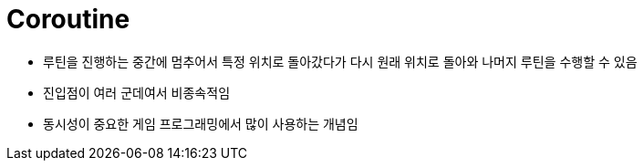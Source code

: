 = Coroutine

* 루틴을 진행하는 중간에 멈추어서 특정 위치로 돌아갔다가 다시 원래 위치로 돌아와 나머지 루틴을 수행할 수 있음
* 진입점이 여러 군데여서 비종속적임
* 동시성이 중요한 게임 프로그래밍에서 많이 사용하는 개념임
